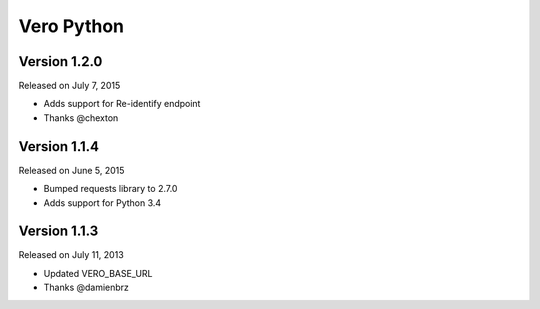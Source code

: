 Vero Python
===========

Version 1.2.0
-------------

Released on July 7, 2015

- Adds support for Re-identify endpoint
- Thanks @chexton

Version 1.1.4
-------------

Released on June 5, 2015

- Bumped requests library to 2.7.0
- Adds support for Python 3.4

Version 1.1.3
-------------

Released on July 11, 2013

- Updated VERO_BASE_URL
- Thanks @damienbrz
